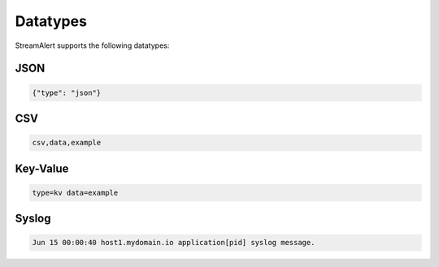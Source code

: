#########
Datatypes
#########

StreamAlert supports the following datatypes:


****
JSON
****
.. code-block:: json

  {"type": "json"}


***
CSV
***
.. code-block::

  csv,data,example


*********
Key-Value
*********
.. code-block::

  type=kv data=example


******
Syslog
******
.. code-block::

  Jun 15 00:00:40 host1.mydomain.io application[pid] syslog message.
